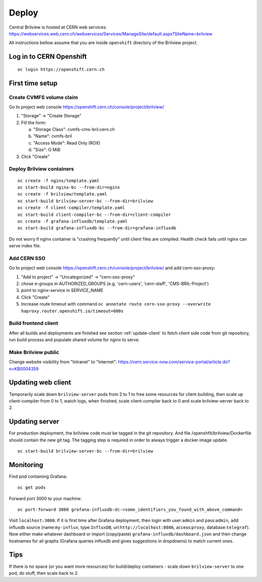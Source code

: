 Deploy
======

Central Brilview is hosted at CERN web services: https://webservices.web.cern.ch/webservices/Services/ManageSite/default.aspx?SiteName=brilview

All instructions bellow assume that you are inside ``openshift`` directory of
the Brilview project.

Log in to CERN Openshift
----------------
.. highlight:: bash
::

  oc login https://openshift.cern.ch 


First time setup
----------------

Create CVMFS volume claim
^^^^^^^^^^^^^^^^^^^^^^^^^

Go to project web console https://openshift.cern.ch/console/project/brilview/

1. "Storage" -> "Create Storage"
2. Fill the form:

   a. "Storage Class": cvmfs-cms-bril.cern.ch
   b. "Name": cvmfs-bril
   c. "Access Mode": Read Only (ROX)
   d. "Size": O MiB

3. Click "Create"

Deploy Brilview containers
^^^^^^^^^^^^^^^^^^^^^^^^^^

.. highlight:: bash
::

  oc create -f nginx/template.yaml
  oc start-build nginx-bc --from-dir=nginx
  oc create -f brilview/template.yaml
  oc start-build brilview-server-bc --from-dir=brilview
  oc create -f client-compiler/template.yaml
  oc start-build client-compiler-bc --from-dir=client-compiler
  oc create -f grafana-influxdb/template.yaml
  oc start-build grafana-influxdb-bc --from-dir=grafana-influxdb

Do not worry if nginx container is "crashing frequently" until client files are
compiled. Health check fails until nginx can serve index file.

Add CERN SSO
^^^^^^^^^^^^

Go to project web console https://openshift.cern.ch/console/project/brilview/
and add cern-sso-proxy:

1. "Add to project" -> "Uncategorized" -> "cern-sso-proxy"
2. chose e-groups in AUTHORIZED_GROUPS (e.g. 'cern-users', 'cern-staff', 'CMS-BRIL-Project')
3. point to nginx-service in SERVICE_NAME
4. Click "Create"
5. Increase route timeout with command ``oc annotate route cern-sso-proxy --overwrite haproxy.router.openshift.io/timeout=600s``


Build frontend client
^^^^^^^^^^^^^^^^^^^^^

After all builds and deployments are finished see section :ref:`update-client` to
fetch client side code from git repository, run build process and populate
shared volume for nginx to serve.

Make Brilview public
^^^^^^^^^^^^^^^^^^^^

Change website visibility from "Intranet" to "Internet": https://cern.service-now.com/service-portal/article.do?n=KB0004359

.. _update-client:
Updating web client
---------------

Temporarily scale down ``brilview-server`` pods from 2 to 1 to free some resources
for client building, then scale up client-compiler from 0 to 1, watch logs, when
finished, scale client-compiler back to 0 and scale brilview-server back to 2.

Updating server
---------------

For production deployment, the brilview code must be tagged in the git repository. And file /openshfit/brilview/Dockerfile should contain the new git tag. The tagging step is required in order to always trigger a docker image update.

::

  oc start-build brilview-server-bc --from-dir=brilview

Monitoring
----------

Find pod containing Grafana::

  oc get pods

Forward port 3000 to your machine::

  oc port-forward 3000 grafana-influxdb-dc-<some_identifiers_you_found_with_above_command>

Visit ``localhost:3000``. If it is first time after Grafana deployment, then
login with user:``admin`` and pass:``admin``, add influxdb source
(name:``my-influx``, type:``InfluxDB``, url:``http://localhost:8086``,
access:``proxy``, database:``telegraf``). Now either make whatever dashboard or
import (copy/paste) ``grafana-influxdb/dashboard.json`` and then change
hostnames for all graphs (Grafana queries influxdb and gives suggestions in
dropdowns) to match current ones.

Tips
----

If there is no space (or you want more resources) for build/deploy containers -
scale down ``brilview-server`` to one pod, do stuff, then scale back to 2.
